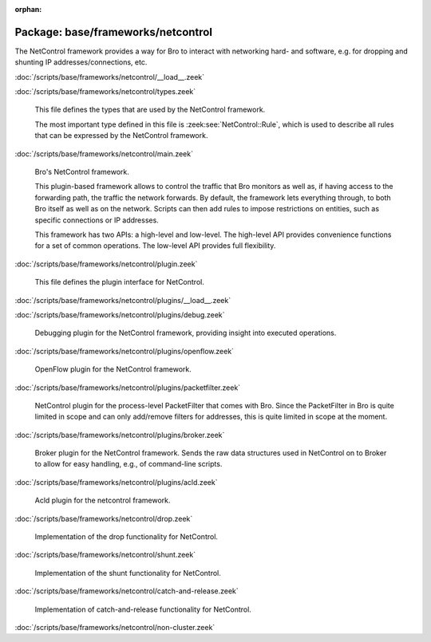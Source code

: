 :orphan:

Package: base/frameworks/netcontrol
===================================

The NetControl framework provides a way for Bro to interact with networking
hard- and software, e.g. for dropping and shunting IP addresses/connections,
etc.

:doc:`/scripts/base/frameworks/netcontrol/__load__.zeek`


:doc:`/scripts/base/frameworks/netcontrol/types.zeek`

   This file defines the types that are used by the NetControl framework.
   
   The most important type defined in this file is :zeek:see:`NetControl::Rule`,
   which is used to describe all rules that can be expressed by the NetControl framework. 

:doc:`/scripts/base/frameworks/netcontrol/main.zeek`

   Bro's NetControl framework.
   
   This plugin-based framework allows to control the traffic that Bro monitors
   as well as, if having access to the forwarding path, the traffic the network
   forwards. By default, the framework lets everything through, to both Bro
   itself as well as on the network. Scripts can then add rules to impose
   restrictions on entities, such as specific connections or IP addresses.
   
   This framework has two APIs: a high-level and low-level. The high-level API
   provides convenience functions for a set of common operations. The
   low-level API provides full flexibility.

:doc:`/scripts/base/frameworks/netcontrol/plugin.zeek`

   This file defines the plugin interface for NetControl.

:doc:`/scripts/base/frameworks/netcontrol/plugins/__load__.zeek`


:doc:`/scripts/base/frameworks/netcontrol/plugins/debug.zeek`

   Debugging plugin for the NetControl framework, providing insight into
   executed operations.

:doc:`/scripts/base/frameworks/netcontrol/plugins/openflow.zeek`

   OpenFlow plugin for the NetControl framework.

:doc:`/scripts/base/frameworks/netcontrol/plugins/packetfilter.zeek`

   NetControl plugin for the process-level PacketFilter that comes with
   Bro. Since the PacketFilter in Bro is quite limited in scope
   and can only add/remove filters for addresses, this is quite
   limited in scope at the moment. 

:doc:`/scripts/base/frameworks/netcontrol/plugins/broker.zeek`

   Broker plugin for the NetControl framework. Sends the raw data structures
   used in NetControl on to Broker to allow for easy handling, e.g., of
   command-line scripts.

:doc:`/scripts/base/frameworks/netcontrol/plugins/acld.zeek`

   Acld plugin for the netcontrol framework.

:doc:`/scripts/base/frameworks/netcontrol/drop.zeek`

   Implementation of the drop functionality for NetControl.

:doc:`/scripts/base/frameworks/netcontrol/shunt.zeek`

   Implementation of the shunt functionality for NetControl.

:doc:`/scripts/base/frameworks/netcontrol/catch-and-release.zeek`

   Implementation of catch-and-release functionality for NetControl.

:doc:`/scripts/base/frameworks/netcontrol/non-cluster.zeek`


